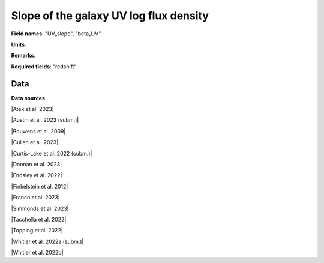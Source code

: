 .. _UV_slope:

Slope of the galaxy UV log flux density
=======================================

**Field names**: 
"UV_slope", "beta_UV"

**Units**: 


**Remarks**: 


**Required fields**: 
"redshift"


    
Data
^^^^

.. raw:: ../plots/UV_slope.html
   :height: 400pt

**Data sources**

|Atek et al. 2023|

.. |Atek et al. 2023| raw:: html

   <a href="https://academic.oup.com/mnras/article/519/1/1201/6835523" target="_blank">Atek et al. 2023</a>

|Austin et al. 2023 (subm.)|

.. |Austin et al. 2023 (subm.)| raw:: html

   <a href="https://arxiv.org/pdf/2302.04270.pdf" target="_blank">Austin et al. 2023 (subm.)</a>

|Bouwens et al. 2009|

.. |Bouwens et al. 2009| raw:: html

   <a href="https://iopscience.iop.org/article/10.1088/0004-637X/705/1/936/pdf" target="_blank">Bouwens et al. 2009</a>

|Cullen et al. 2023|

.. |Cullen et al. 2023| raw:: html

   <a href="https://academic.oup.com/mnras/article/520/1/14/6982919" target="_blank">Cullen et al. 2023</a>

|Curtis-Lake et al. 2022 (subm.)|

.. |Curtis-Lake et al. 2022 (subm.)| raw:: html

   <a href="https://arxiv.org/pdf/2212.04568.pdf" target="_blank">Curtis-Lake et al. 2022 (subm.)</a>

|Donnan et al. 2023|

.. |Donnan et al. 2023| raw:: html

   <a href="https://ui.adsabs.harvard.edu/abs/2023MNRAS.520.4554D/abstract" target="_blank">Donnan et al. 2023</a>

|Endsley et al. 2022|

.. |Endsley et al. 2022| raw:: html

   <a href="https://ui.adsabs.harvard.edu/abs/2023MNRAS.tmp.1872E/abstract" target="_blank">Endsley et al. 2022</a>

|Finkelstein et al. 2012|

.. |Finkelstein et al. 2012| raw:: html

   <a href="https://iopscience.iop.org/article/10.1088/0004-637X/756/2/164/pdf" target="_blank">Finkelstein et al. 2012</a>

|Franco et al. 2023|

.. |Franco et al. 2023| raw:: html

   <a href="https://ui.adsabs.harvard.edu/abs/2023arXiv230800751F/abstract" target="_blank">Franco et al. 2023</a>

|Simmonds et al. 2023|

.. |Simmonds et al. 2023| raw:: html

   <a href="https://ui.adsabs.harvard.edu/abs/20223MNRAS.tmp.1726S/abstract" target="_blank">Simmonds et al. 2023</a>

|Tacchella et al. 2022|

.. |Tacchella et al. 2022| raw:: html

   <a href="https://ui.adsabs.harvard.edu/abs/2022ApJ...927..170T/abstract" target="_blank">Tacchella et al. 2022</a>

|Topping et al. 2022|

.. |Topping et al. 2022| raw:: html

   <a href="https://iopscience.iop.org/article/10.3847/1538-4357/aca522/pdf" target="_blank">Topping et al. 2022</a>

|Whitler et al. 2022a (subm.)|

.. |Whitler et al. 2022a (subm.)| raw:: html

   <a href="https://arxiv.org/pdf/2206.05315.pdf" target="_blank">Whitler et al. 2022a (subm.)</a>

|Whitler et al. 2022b|

.. |Whitler et al. 2022b| raw:: html

   <a href="https://academic.oup.com/mnras/article/519/1/157/6873842" target="_blank">Whitler et al. 2022b</a>

